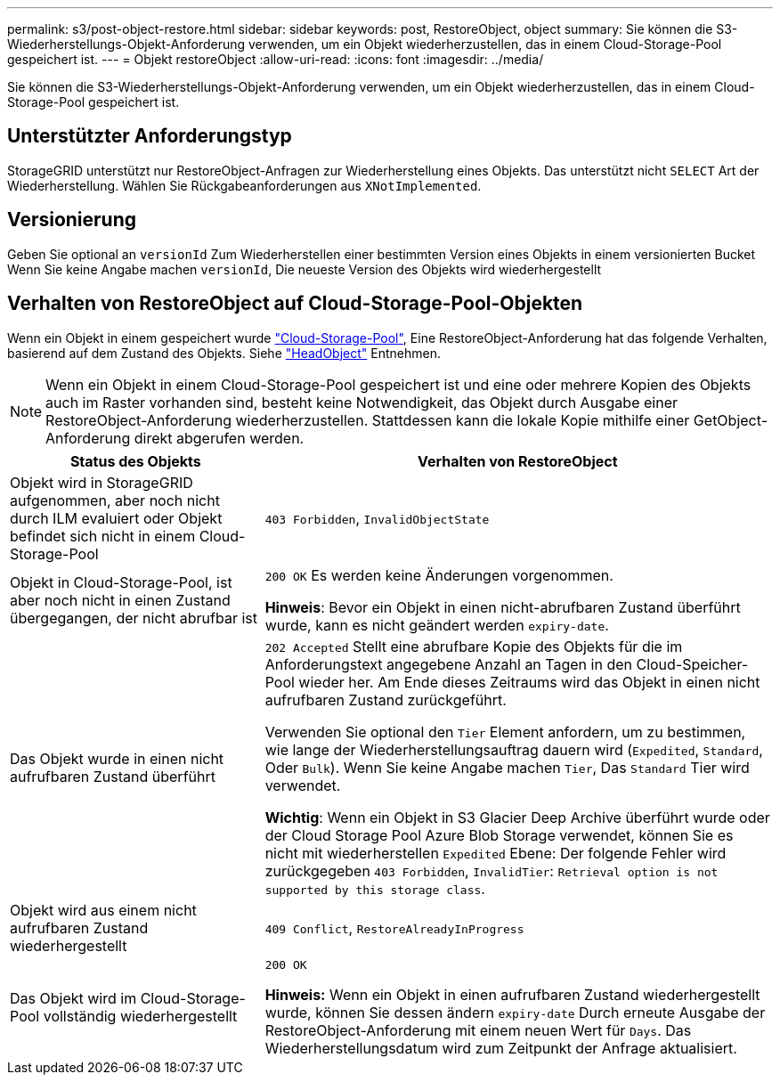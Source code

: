 ---
permalink: s3/post-object-restore.html 
sidebar: sidebar 
keywords: post, RestoreObject, object 
summary: Sie können die S3-Wiederherstellungs-Objekt-Anforderung verwenden, um ein Objekt wiederherzustellen, das in einem Cloud-Storage-Pool gespeichert ist. 
---
= Objekt restoreObject
:allow-uri-read: 
:icons: font
:imagesdir: ../media/


[role="lead"]
Sie können die S3-Wiederherstellungs-Objekt-Anforderung verwenden, um ein Objekt wiederherzustellen, das in einem Cloud-Storage-Pool gespeichert ist.



== Unterstützter Anforderungstyp

StorageGRID unterstützt nur RestoreObject-Anfragen zur Wiederherstellung eines Objekts. Das unterstützt nicht `SELECT` Art der Wiederherstellung. Wählen Sie Rückgabeanforderungen aus `XNotImplemented`.



== Versionierung

Geben Sie optional an `versionId` Zum Wiederherstellen einer bestimmten Version eines Objekts in einem versionierten Bucket Wenn Sie keine Angabe machen `versionId`, Die neueste Version des Objekts wird wiederhergestellt



== Verhalten von RestoreObject auf Cloud-Storage-Pool-Objekten

Wenn ein Objekt in einem gespeichert wurde link:../ilm/what-cloud-storage-pool-is.html["Cloud-Storage-Pool"], Eine RestoreObject-Anforderung hat das folgende Verhalten, basierend auf dem Zustand des Objekts. Siehe link:head-object.html["HeadObject"] Entnehmen.


NOTE: Wenn ein Objekt in einem Cloud-Storage-Pool gespeichert ist und eine oder mehrere Kopien des Objekts auch im Raster vorhanden sind, besteht keine Notwendigkeit, das Objekt durch Ausgabe einer RestoreObject-Anforderung wiederherzustellen. Stattdessen kann die lokale Kopie mithilfe einer GetObject-Anforderung direkt abgerufen werden.

[cols="1a,2a"]
|===
| Status des Objekts | Verhalten von RestoreObject 


 a| 
Objekt wird in StorageGRID aufgenommen, aber noch nicht durch ILM evaluiert oder Objekt befindet sich nicht in einem Cloud-Storage-Pool
 a| 
`403 Forbidden`, `InvalidObjectState`



 a| 
Objekt in Cloud-Storage-Pool, ist aber noch nicht in einen Zustand übergegangen, der nicht abrufbar ist
 a| 
`200 OK` Es werden keine Änderungen vorgenommen.

*Hinweis*: Bevor ein Objekt in einen nicht-abrufbaren Zustand überführt wurde, kann es nicht geändert werden `expiry-date`.



 a| 
Das Objekt wurde in einen nicht aufrufbaren Zustand überführt
 a| 
`202 Accepted` Stellt eine abrufbare Kopie des Objekts für die im Anforderungstext angegebene Anzahl an Tagen in den Cloud-Speicher-Pool wieder her. Am Ende dieses Zeitraums wird das Objekt in einen nicht aufrufbaren Zustand zurückgeführt.

Verwenden Sie optional den `Tier` Element anfordern, um zu bestimmen, wie lange der Wiederherstellungsauftrag dauern wird (`Expedited`, `Standard`, Oder `Bulk`). Wenn Sie keine Angabe machen `Tier`, Das `Standard` Tier wird verwendet.

*Wichtig*: Wenn ein Objekt in S3 Glacier Deep Archive überführt wurde oder der Cloud Storage Pool Azure Blob Storage verwendet, können Sie es nicht mit wiederherstellen `Expedited` Ebene: Der folgende Fehler wird zurückgegeben `403 Forbidden`, `InvalidTier`: `Retrieval option is not supported by this storage class`.



 a| 
Objekt wird aus einem nicht aufrufbaren Zustand wiederhergestellt
 a| 
`409 Conflict`, `RestoreAlreadyInProgress`



 a| 
Das Objekt wird im Cloud-Storage-Pool vollständig wiederhergestellt
 a| 
`200 OK`

*Hinweis:* Wenn ein Objekt in einen aufrufbaren Zustand wiederhergestellt wurde, können Sie dessen ändern `expiry-date` Durch erneute Ausgabe der RestoreObject-Anforderung mit einem neuen Wert für `Days`. Das Wiederherstellungsdatum wird zum Zeitpunkt der Anfrage aktualisiert.

|===